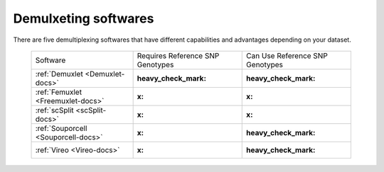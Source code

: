 

Demulxeting softwares
=====================

There are five demultiplexing softwares that have different capabilities and advantages depending on your dataset.

	+------------------------------------+----------------------------------+---------------------------------+
	| Software                           | Requires Reference SNP Genotypes | Can Use Reference SNP Genotypes |
	+------------------------------------+----------------------------------+---------------------------------+
	|:ref:`Demuxlet <Demuxlet-docs>`     | :heavy_check_mark:               | :heavy_check_mark:              |
	+------------------------------------+----------------------------------+---------------------------------+
	|:ref:`Femuxlet <Freemuxlet-docs>`   | :x:                              | :x:                             |
	+------------------------------------+----------------------------------+---------------------------------+
	|:ref:`scSplit <scSplit-docs>`       | :x:                              | :x:                             |
	+------------------------------------+----------------------------------+---------------------------------+
	|:ref:`Souporcell <Souporcell-docs>` | :x:                              | :heavy_check_mark:              |
	+------------------------------------+----------------------------------+---------------------------------+
	|:ref:`Vireo <Vireo-docs>`           | :x:                              | :heavy_check_mark:              |
	+------------------------------------+----------------------------------+---------------------------------+

